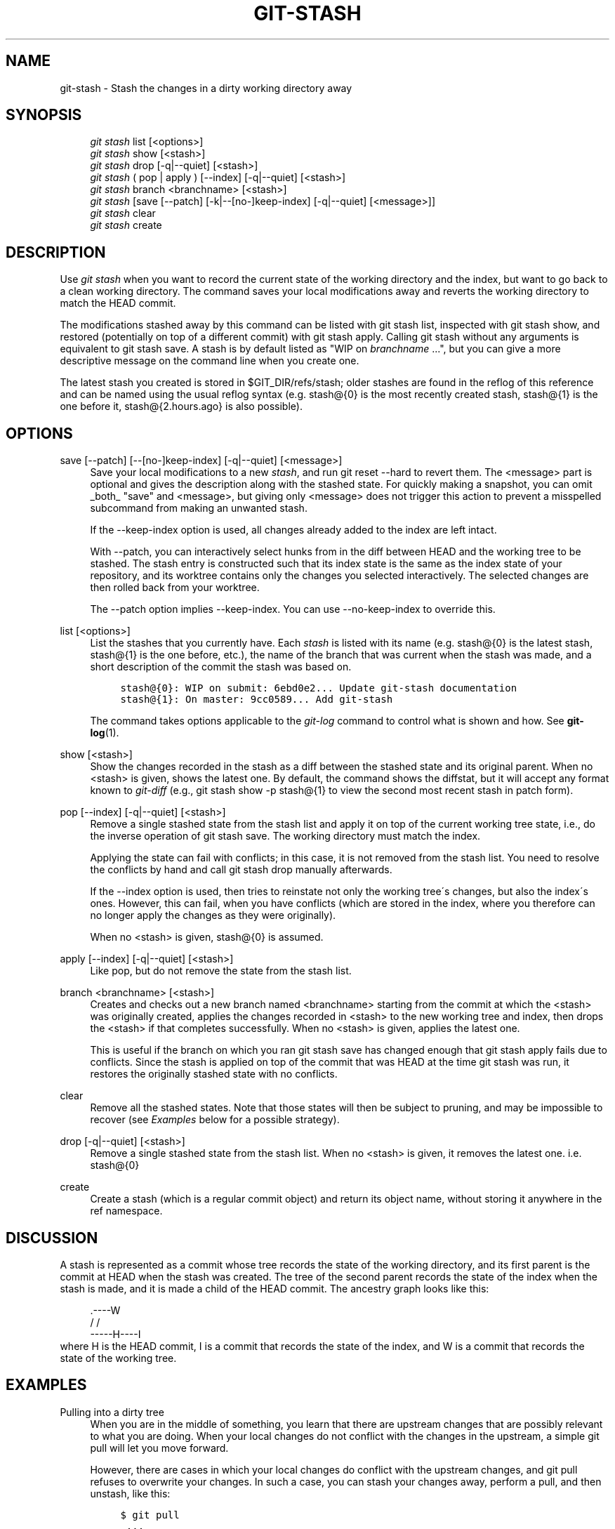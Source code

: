 .\"     Title: git-stash
.\"    Author: 
.\" Generator: DocBook XSL Stylesheets v1.73.2 <http://docbook.sf.net/>
.\"      Date: 09/08/2009
.\"    Manual: Git Manual
.\"    Source: Git 1.6.5.rc0
.\"
.TH "GIT\-STASH" "1" "09/08/2009" "Git 1\.6\.5\.rc0" "Git Manual"
.\" disable hyphenation
.nh
.\" disable justification (adjust text to left margin only)
.ad l
.SH "NAME"
git-stash - Stash the changes in a dirty working directory away
.SH "SYNOPSIS"
.sp
.RS 4
.nf
\fIgit stash\fR list [<options>]
\fIgit stash\fR show [<stash>]
\fIgit stash\fR drop [\-q|\-\-quiet] [<stash>]
\fIgit stash\fR ( pop | apply ) [\-\-index] [\-q|\-\-quiet] [<stash>]
\fIgit stash\fR branch <branchname> [<stash>]
\fIgit stash\fR [save [\-\-patch] [\-k|\-\-[no\-]keep\-index] [\-q|\-\-quiet] [<message>]]
\fIgit stash\fR clear
\fIgit stash\fR create
.fi
.RE
.SH "DESCRIPTION"
Use \fIgit stash\fR when you want to record the current state of the working directory and the index, but want to go back to a clean working directory\. The command saves your local modifications away and reverts the working directory to match the HEAD commit\.
.sp
The modifications stashed away by this command can be listed with git stash list, inspected with git stash show, and restored (potentially on top of a different commit) with git stash apply\. Calling git stash without any arguments is equivalent to git stash save\. A stash is by default listed as "WIP on \fIbranchname\fR \&...", but you can give a more descriptive message on the command line when you create one\.
.sp
The latest stash you created is stored in $GIT_DIR/refs/stash; older stashes are found in the reflog of this reference and can be named using the usual reflog syntax (e\.g\. stash@{0} is the most recently created stash, stash@{1} is the one before it, stash@{2\.hours\.ago} is also possible)\.
.sp
.SH "OPTIONS"
.PP
save [\-\-patch] [\-\-[no\-]keep\-index] [\-q|\-\-quiet] [<message>]
.RS 4
Save your local modifications to a new
\fIstash\fR, and run
git reset \-\-hard
to revert them\. The <message> part is optional and gives the description along with the stashed state\. For quickly making a snapshot, you can omit _both_ "save" and <message>, but giving only <message> does not trigger this action to prevent a misspelled subcommand from making an unwanted stash\.
.sp
If the
\-\-keep\-index
option is used, all changes already added to the index are left intact\.
.sp
With
\-\-patch, you can interactively select hunks from in the diff between HEAD and the working tree to be stashed\. The stash entry is constructed such that its index state is the same as the index state of your repository, and its worktree contains only the changes you selected interactively\. The selected changes are then rolled back from your worktree\.
.sp
The
\-\-patch
option implies
\-\-keep\-index\. You can use
\-\-no\-keep\-index
to override this\.
.RE
.PP
list [<options>]
.RS 4
List the stashes that you currently have\. Each
\fIstash\fR
is listed with its name (e\.g\.
stash@{0}
is the latest stash,
stash@{1}
is the one before, etc\.), the name of the branch that was current when the stash was made, and a short description of the commit the stash was based on\.
.sp
.RS 4
.nf

\.ft C
stash@{0}: WIP on submit: 6ebd0e2\.\.\. Update git\-stash documentation
stash@{1}: On master: 9cc0589\.\.\. Add git\-stash
\.ft

.fi
.RE
The command takes options applicable to the
\fIgit\-log\fR
command to control what is shown and how\. See
\fBgit-log\fR(1)\.
.RE
.PP
show [<stash>]
.RS 4
Show the changes recorded in the stash as a diff between the stashed state and its original parent\. When no
<stash>
is given, shows the latest one\. By default, the command shows the diffstat, but it will accept any format known to
\fIgit\-diff\fR
(e\.g\.,
git stash show \-p stash@{1}
to view the second most recent stash in patch form)\.
.RE
.PP
pop [\-\-index] [\-q|\-\-quiet] [<stash>]
.RS 4
Remove a single stashed state from the stash list and apply it on top of the current working tree state, i\.e\., do the inverse operation of
git stash save\. The working directory must match the index\.
.sp
Applying the state can fail with conflicts; in this case, it is not removed from the stash list\. You need to resolve the conflicts by hand and call
git stash drop
manually afterwards\.
.sp
If the
\-\-index
option is used, then tries to reinstate not only the working tree\'s changes, but also the index\'s ones\. However, this can fail, when you have conflicts (which are stored in the index, where you therefore can no longer apply the changes as they were originally)\.
.sp
When no
<stash>
is given,
stash@{0}
is assumed\.
.RE
.PP
apply [\-\-index] [\-q|\-\-quiet] [<stash>]
.RS 4
Like
pop, but do not remove the state from the stash list\.
.RE
.PP
branch <branchname> [<stash>]
.RS 4
Creates and checks out a new branch named
<branchname>
starting from the commit at which the
<stash>
was originally created, applies the changes recorded in
<stash>
to the new working tree and index, then drops the
<stash>
if that completes successfully\. When no
<stash>
is given, applies the latest one\.
.sp
This is useful if the branch on which you ran
git stash save
has changed enough that
git stash apply
fails due to conflicts\. Since the stash is applied on top of the commit that was HEAD at the time
git stash
was run, it restores the originally stashed state with no conflicts\.
.RE
.PP
clear
.RS 4
Remove all the stashed states\. Note that those states will then be subject to pruning, and may be impossible to recover (see
\fIExamples\fR
below for a possible strategy)\.
.RE
.PP
drop [\-q|\-\-quiet] [<stash>]
.RS 4
Remove a single stashed state from the stash list\. When no
<stash>
is given, it removes the latest one\. i\.e\.
stash@{0}
.RE
.PP
create
.RS 4
Create a stash (which is a regular commit object) and return its object name, without storing it anywhere in the ref namespace\.
.RE
.SH "DISCUSSION"
A stash is represented as a commit whose tree records the state of the working directory, and its first parent is the commit at HEAD when the stash was created\. The tree of the second parent records the state of the index when the stash is made, and it is made a child of the HEAD commit\. The ancestry graph looks like this:
.sp
.sp
.RS 4
.nf
       \.\-\-\-\-W
      /    /
\-\-\-\-\-H\-\-\-\-I
.fi
.RE
where H is the HEAD commit, I is a commit that records the state of the index, and W is a commit that records the state of the working tree\.
.sp
.SH "EXAMPLES"
.PP
Pulling into a dirty tree
.RS 4
When you are in the middle of something, you learn that there are upstream changes that are possibly relevant to what you are doing\. When your local changes do not conflict with the changes in the upstream, a simple
git pull
will let you move forward\.
.sp
However, there are cases in which your local changes do conflict with the upstream changes, and
git pull
refuses to overwrite your changes\. In such a case, you can stash your changes away, perform a pull, and then unstash, like this:
.sp
.RS 4
.nf

\.ft C
$ git pull
 \.\.\.
file foobar not up to date, cannot merge\.
$ git stash
$ git pull
$ git stash pop
\.ft

.fi
.RE
.RE
.PP
Interrupted workflow
.RS 4
When you are in the middle of something, your boss comes in and demands that you fix something immediately\. Traditionally, you would make a commit to a temporary branch to store your changes away, and return to your original branch to make the emergency fix, like this:
.sp
.RS 4
.nf

\.ft C
# \.\.\. hack hack hack \.\.\.
$ git checkout \-b my_wip
$ git commit \-a \-m "WIP"
$ git checkout master
$ edit emergency fix
$ git commit \-a \-m "Fix in a hurry"
$ git checkout my_wip
$ git reset \-\-soft HEAD^
# \.\.\. continue hacking \.\.\.
\.ft

.fi
.RE
You can use
\fIgit\-stash\fR
to simplify the above, like this:
.sp
.RS 4
.nf

\.ft C
# \.\.\. hack hack hack \.\.\.
$ git stash
$ edit emergency fix
$ git commit \-a \-m "Fix in a hurry"
$ git stash pop
# \.\.\. continue hacking \.\.\.
\.ft

.fi
.RE
.RE
.PP
Testing partial commits
.RS 4
You can use
git stash save \-\-keep\-index
when you want to make two or more commits out of the changes in the work tree, and you want to test each change before committing:
.sp
.RS 4
.nf

\.ft C
# \.\.\. hack hack hack \.\.\.
$ git add \-\-patch foo            # add just first part to the index
$ git stash save \-\-keep\-index    # save all other changes to the stash
$ edit/build/test first part
$ git commit \-m \'First part\'     # commit fully tested change
$ git stash pop                  # prepare to work on all other changes
# \.\.\. repeat above five steps until one commit remains \.\.\.
$ edit/build/test remaining parts
$ git commit foo \-m \'Remaining parts\'
\.ft

.fi
.RE
.RE
.PP
Recovering stashes that were cleared/dropped erroneously
.RS 4
If you mistakenly drop or clear stashes, they cannot be recovered through the normal safety mechanisms\. However, you can try the following incantation to get a list of stashes that are still in your repository, but not reachable any more:
.sp
.RS 4
.nf

\.ft C
git fsck \-\-unreachable |
grep commit | cut \-d\e  \-f3 |
xargs git log \-\-merges \-\-no\-walk \-\-grep=WIP
\.ft

.fi
.RE
.RE
.SH "SEE ALSO"
\fBgit-checkout\fR(1), \fBgit-commit\fR(1), \fBgit-reflog\fR(1), \fBgit-reset\fR(1)
.sp
.SH "AUTHOR"
Written by Nanako Shiraishi <nanako3@bluebottle\.com>
.sp
.SH "GIT"
Part of the \fBgit\fR(1) suite
.sp
